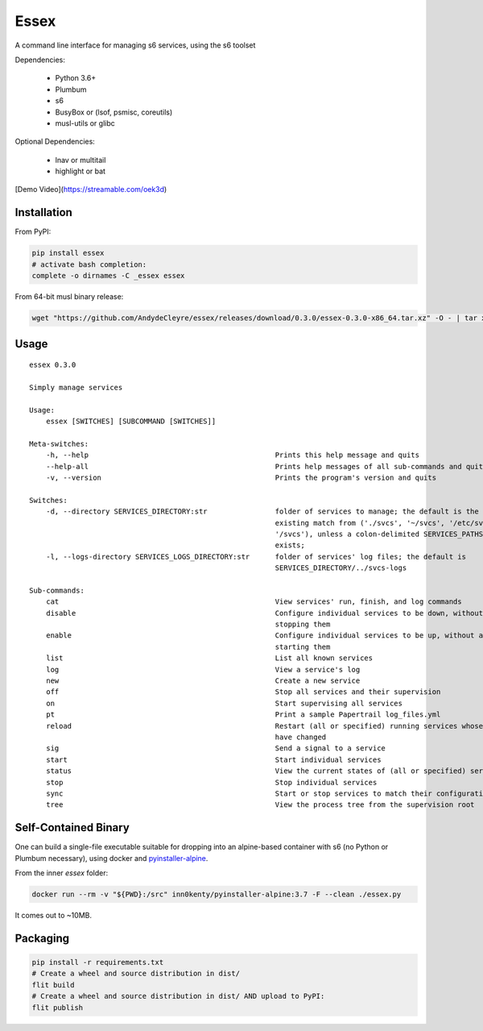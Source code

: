 Essex
=====

A command line interface for managing s6 services, using the s6 toolset

Dependencies:

	- Python 3.6+
	- Plumbum
	- s6
	- BusyBox or (lsof, psmisc, coreutils)
	- musl-utils or glibc

Optional Dependencies:

	- lnav or multitail
	- highlight or bat

[Demo Video](https://streamable.com/oek3d)

Installation
------------

From PyPI:

.. code-block:: sh

    pip install essex
    # activate bash completion:
    complete -o dirnames -C _essex essex

From 64-bit musl binary release:

.. code-block:: sh

    wget "https://github.com/AndydeCleyre/essex/releases/download/0.3.0/essex-0.3.0-x86_64.tar.xz" -O - | tar xJf - -C /usr/local/bin

Usage
-----

::

    essex 0.3.0

    Simply manage services

    Usage:
        essex [SWITCHES] [SUBCOMMAND [SWITCHES]]

    Meta-switches:
        -h, --help                                            Prints this help message and quits
        --help-all                                            Prints help messages of all sub-commands and quits
        -v, --version                                         Prints the program's version and quits

    Switches:
        -d, --directory SERVICES_DIRECTORY:str                folder of services to manage; the default is the first
                                                              existing match from ('./svcs', '~/svcs', '/etc/svcs',
                                                              '/svcs'), unless a colon-delimited SERVICES_PATHS env var
                                                              exists;
        -l, --logs-directory SERVICES_LOGS_DIRECTORY:str      folder of services' log files; the default is
                                                              SERVICES_DIRECTORY/../svcs-logs

    Sub-commands:
        cat                                                   View services' run, finish, and log commands
        disable                                               Configure individual services to be down, without actually
                                                              stopping them
        enable                                                Configure individual services to be up, without actually
                                                              starting them
        list                                                  List all known services
        log                                                   View a service's log
        new                                                   Create a new service
        off                                                   Stop all services and their supervision
        on                                                    Start supervising all services
        pt                                                    Print a sample Papertrail log_files.yml
        reload                                                Restart (all or specified) running services whose run scripts
                                                              have changed
        sig                                                   Send a signal to a service
        start                                                 Start individual services
        status                                                View the current states of (all or specified) services
        stop                                                  Stop individual services
        sync                                                  Start or stop services to match their configuration
        tree                                                  View the process tree from the supervision root

Self-Contained Binary
---------------------

One can build a single-file executable suitable for dropping into an alpine-based container
with s6 (no Python or Plumbum necessary), using docker and `pyinstaller-alpine`_.

.. _pyinstaller-alpine: https://github.com/inn0kenty/pyinstaller-alpine

From the inner `essex` folder:

.. code-block:: sh

    docker run --rm -v "${PWD}:/src" inn0kenty/pyinstaller-alpine:3.7 -F --clean ./essex.py

It comes out to ~10MB.

Packaging
---------

.. code-block:: sh

    pip install -r requirements.txt
    # Create a wheel and source distribution in dist/
    flit build
    # Create a wheel and source distribution in dist/ AND upload to PyPI:
    flit publish
